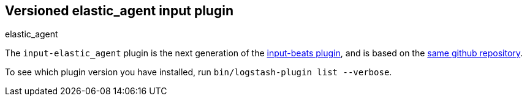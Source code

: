 :plugin: elastic_agent
:type: input

[id="{type}-{plugin}-index"]

== Versioned {plugin} {type} plugin
[subs="attributes"]
++++
<titleabbrev>{plugin}</titleabbrev>
++++

The `input-elastic_agent` plugin is the next generation of the
<<input-beats-index,input-beats plugin>>, and is based on the
https://github.com/logstash-plugins/logstash-input-beats[same github repository].

To see which plugin version you have installed, run
`bin/logstash-plugin list --verbose`.
